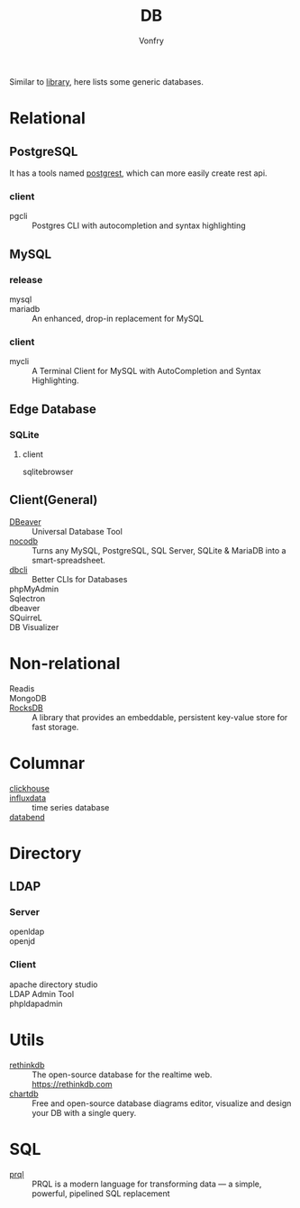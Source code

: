 #+TITLE: DB
#+AUTHOR: Vonfry

Similar to [[file:library.org][library]], here lists some generic databases.

* Relational

** PostgreSQL
   It has a tools named [[https://github.com/PostgREST/postgrest][postgrest]], which can more easily create rest api.
*** client
    - pgcli :: Postgres CLI with autocompletion and syntax highlighting

** MySQL

*** release
    - mysql ::
    - mariadb :: An enhanced, drop-in replacement for MySQL

*** client
    - mycli :: A Terminal Client for MySQL with AutoCompletion and Syntax
      Highlighting.

** Edge Database
*** SQLite
    :PROPERTIES:
    :ID:       744ccfce-0834-4cb6-8468-ed8b4a46b66b
    :END:
**** client
     - sqlitebrowser ::
** Client(General)
   - [[https://dbeaver.io/][DBeaver]] :: Universal Database Tool
   - [[https://github.com/nocodb/nocodb][nocodb]] :: Turns any MySQL, PostgreSQL, SQL Server, SQLite & MariaDB into a
     smart-spreadsheet.
   - [[https://github.com/dbcli][dbcli]] :: Better CLIs for Databases
   - phpMyAdmin ::
   - Sqlectron ::
   - dbeaver ::
   - SQuirreL ::
   - DB Visualizer ::

* Non-relational
  - Readis ::
  - MongoDB ::
  - [[https://github.com/facebook/rocksdb/][RocksDB]] ::  A library that provides an embeddable, persistent key-value store for fast storage.

* Columnar
  - [[https://github.com/ClickHouse/ClickHouse][clickhouse]] ::
  - [[https://www.influxdata.com/time-series-database/][influxdata]] :: time series database
  - [[https://docs.databend.com/guides][databend]] ::
* Directory
** LDAP
*** Server
   - openldap ::
   - openjd ::
*** Client
    - apache directory studio ::
    - LDAP Admin Tool ::
    - phpldapadmin ::
* Utils
  - [[https://github.com/rethinkdb/rethinkdb][rethinkdb]] :: The open-source database for the realtime web. https://rethinkdb.com
  - [[https://github.com/chartdb/chartdb][chartdb]] ::  Free and open-source database diagrams editor, visualize and design your DB with a single query.

* SQL
  - [[https://github.com/PRQL/prql][prql]] :: PRQL is a modern language for transforming data — a simple,
    powerful, pipelined SQL replacement
